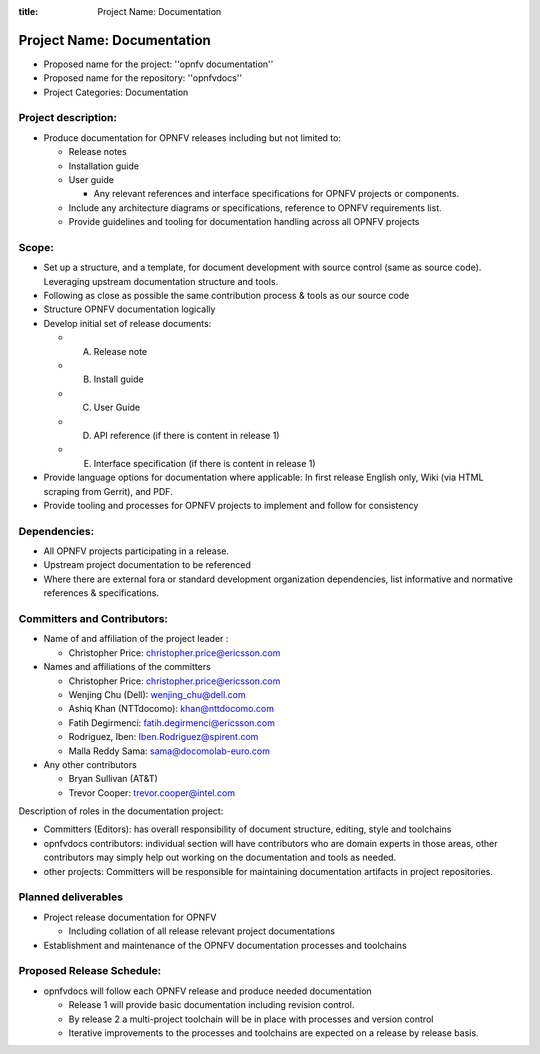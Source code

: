 :title: Project Name: Documentation

Project Name: Documentation
############################

- Proposed name for the project: ''opnfv documentation''
- Proposed name for the repository: ''opnfvdocs''
- Project Categories: Documentation

Project description:
=====================

- Produce documentation for OPNFV releases including but not limited to:

  - Release notes
  - Installation guide
  - User guide

    - Any relevant references and interface specifications for OPNFV projects or components.

  - Include any architecture diagrams or specifications, reference to OPNFV requirements list.
  - Provide guidelines and tooling for documentation handling across all OPNFV projects 

Scope:
=======

- Set up a structure, and a template, for document development with source control (same as source code). Leveraging upstream documentation structure and tools.
- Following as close as possible the same contribution process & tools as our source code
- Structure OPNFV documentation logically
- Develop initial set of release documents: 

  - (A) Release note
  - (B) Install guide
  - (C) User Guide
  - (D) API reference (if there is content in release 1)
  - (E) Interface specification  (if there is content in release 1)

- Provide language options for documentation where applicable: In first release English only, Wiki (via HTML scraping from Gerrit), and PDF.
- Provide tooling and processes for OPNFV projects to implement and follow for consistency

Dependencies:
==============

- All OPNFV projects participating in a release.
- Upstream project documentation to be referenced 
- Where there are external fora or standard development organization dependencies, list informative and normative references & specifications.


Committers and Contributors:
=============================

- Name of and affiliation of the project leader :

  - Christopher Price: christopher.price@ericsson.com 

- Names and affiliations of the committers 

  - Christopher Price: christopher.price@ericsson.com 
  - Wenjing Chu (Dell):  wenjing_chu@dell.com 
  - Ashiq Khan (NTTdocomo): khan@nttdocomo.com 
  - Fatih Degirmenci: fatih.degirmenci@ericsson.com 
  - Rodriguez, Iben: Iben.Rodriguez@spirent.com 
  - Malla Reddy Sama: sama@docomolab-euro.com 

- Any other contributors 

  - Bryan Sullivan (AT&T) 
  - Trevor Cooper: trevor.cooper@intel.com 


Description of roles in the documentation project:

- Committers (Editors): has overall responsibility of document structure, editing, style and toolchains
- opnfvdocs contributors: individual section will have contributors who are domain experts in those areas, other contributors may simply help out working on the documentation and tools as needed.
- other projects: Committers will be responsible for maintaining documentation artifacts in project repositories.

Planned deliverables
=====================

- Project release documentation for OPNFV

  - Including collation of all release relevant project documentations

- Establishment and maintenance of the OPNFV documentation processes and toolchains


Proposed Release Schedule:
===========================

- opnfvdocs will follow each OPNFV release and produce needed documentation

  - Release 1 will provide basic documentation including revision control.
  - By release 2 a multi-project toolchain will be in place with processes and version control
  - Iterative improvements to the processes and toolchains are expected on a release by release basis.


